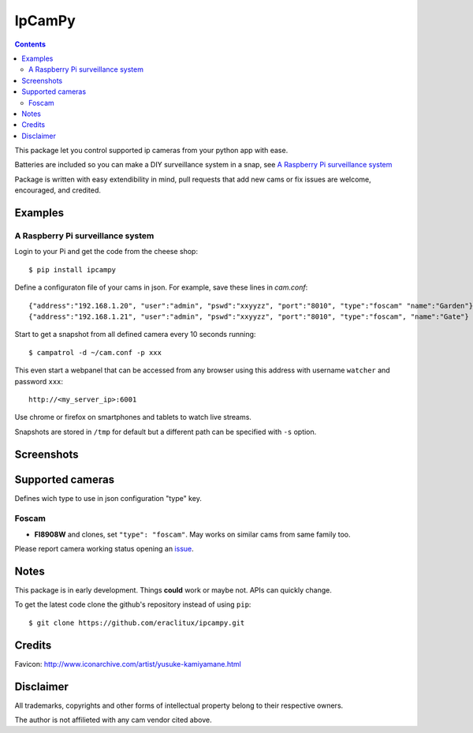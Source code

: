 =======
IpCamPy
=======

|image0|_

.. |image0| image:: https://drone.io/github.com/eraclitux/ipcampy/status.png
.. _image0: https://drone.io/github.com/eraclitux/ipcampy/latest

.. contents::

This package let you control supported ip cameras from your python app with ease.

Batteries are included so you can make a DIY surveillance system in a snap, see `A Raspberry Pi surveillance system`_

Package is written with easy extendibility in mind, pull requests that add new cams or fix issues are welcome, encouraged, and credited.

Examples
========

A Raspberry Pi surveillance system
----------------------------------

Login to your Pi and get the code from the cheese shop::

    $ pip install ipcampy

Define a configuraton file of your cams in json. For example, save these lines in `cam.conf`::

    {"address":"192.168.1.20", "user":"admin", "pswd":"xxyyzz", "port":"8010", "type":"foscam" "name":"Garden"}
    {"address":"192.168.1.21", "user":"admin", "pswd":"xxyyzz", "port":"8010", "type":"foscam", "name":"Gate"}

Start to get a snapshot from all defined camera every 10 seconds running::

    $ campatrol -d ~/cam.conf -p xxx

This even start a webpanel that can be accessed from any browser using this address with username ``watcher`` and password ``xxx``::

    http://<my_server_ip>:6001

Use chrome or firefox on smartphones and tablets to watch live streams.

Snapshots are stored in ``/tmp`` for default but a different path can be specified with ``-s`` option.

Screenshots
===========

|image1|_ |image2|_ |image3|_

.. |image1| image:: http://www.eraclitux.com/public/ipcampy-1.png
.. _image1: http://www.eraclitux.com/public/ipcampy-1.png

.. |image2| image:: http://www.eraclitux.com/public/ipcampy-2.png
.. _image2: http://www.eraclitux.com/public/ipcampy-2.png

.. |image3| image:: http://www.eraclitux.com/public/ipcampy-3.png
.. _image3: http://www.eraclitux.com/public/ipcampy-3.png

Supported cameras
=================

Defines wich type to use in json configuration "type" key.

Foscam
------

- **FI8908W** and clones, set ``"type": "foscam"``. May works on similar cams from same family too. 

Please report camera working status opening an issue_.

.. _issue: https://github.com/eraclitux/ipcampy/issues

Notes
=====

This package is in early development. Things **could** work or maybe not. APIs can quickly change.

To get the latest code clone the github's repository instead of using ``pip``::

    $ git clone https://github.com/eraclitux/ipcampy.git

Credits
=======

Favicon: http://www.iconarchive.com/artist/yusuke-kamiyamane.html

Disclaimer
==========

All trademarks, copyrights and other forms of intellectual property belong to their respective owners.

The author is not affilieted with any cam vendor cited above.
